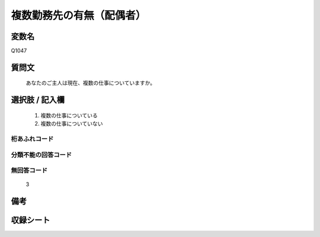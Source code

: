 .. title:: Q1047
.. rst-class:: item
====================================================================================================
複数勤務先の有無（配偶者）
====================================================================================================

.. rst-class:: varname
変数名
==================

Q1047

.. rst-class:: question
質問文
==================


   あなたのご主人は現在、複数の仕事についていますか。



.. rst-class:: answer
選択肢 / 記入欄
======================

  
     1. 複数の仕事についている
  
     2. 複数の仕事についていない
  



.. rst-class:: overflow
桁あふれコード
-------------------------------
  


.. rst-class:: not_available
分類不能の回答コード
-------------------------------------
  


.. rst-class:: not_available
無回答コード
-------------------------------------
  3


.. rst-class:: bikou
備考
==================



.. rst-class:: include_sheet
収録シート
=======================================
.. hlist::
   :columns: 3
   
   
   * p12_1
   
   * p13_1
   
   * p14_1
   
   * p15_1
   
   * p16abc_1
   
   * p17_1
   
   * p18_1
   
   * p19_1
   
   * p20_1
   
   * p21abcd_1
   
   * p22_1
   
   * p23_1
   
   * p24_1
   
   * p25_1
   
   * p26_1
   
   


.. index:: Q1047